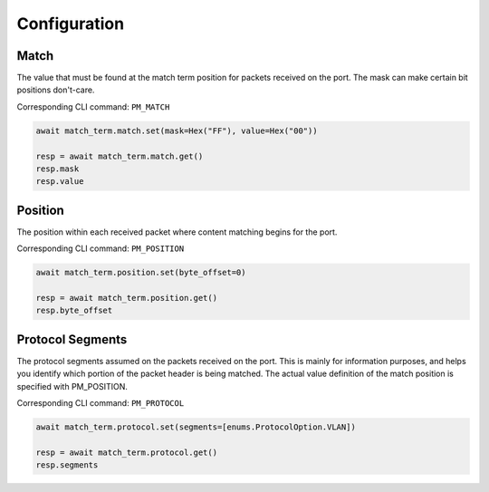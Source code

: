 Configuration
=========================

Match
-----------------
The value that must be found at the match term position for packets received on
the port. The mask can make certain bit positions don't-care.

Corresponding CLI command: ``PM_MATCH``

.. code-block:: python

    await match_term.match.set(mask=Hex("FF"), value=Hex("00"))

    resp = await match_term.match.get()
    resp.mask
    resp.value


Position
-----------
The position within each received packet where content matching begins for the port.

Corresponding CLI command: ``PM_POSITION``

.. code-block:: python

    await match_term.position.set(byte_offset=0)

    resp = await match_term.position.get()
    resp.byte_offset


Protocol Segments
-----------------
The protocol segments assumed on the packets received on the port. This is
mainly for information purposes, and helps you identify which portion of the
packet header is being matched. The actual value definition of the match
position is specified with PM_POSITION.

Corresponding CLI command: ``PM_PROTOCOL``

.. code-block:: python

    await match_term.protocol.set(segments=[enums.ProtocolOption.VLAN])

    resp = await match_term.protocol.get()
    resp.segments

